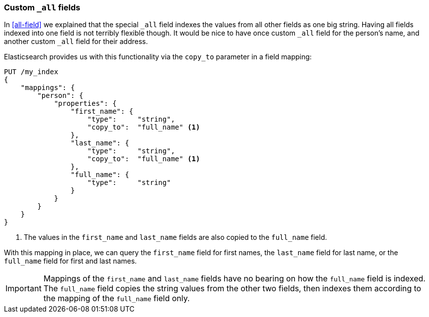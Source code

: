 [[custom-all]]
=== Custom `_all` fields

In <<all-field>> we explained that the special `_all` field indexes the values
from all other fields as one big string. Having all fields indexed into one
field is not terribly flexible though.  It would be nice to have once custom
`_all` field for the person's name, and another custom `_all` field for their
address.

Elasticsearch provides us with this functionality via the `copy_to` parameter
in a field mapping:

[source,js]
--------------------------------------------------
PUT /my_index
{
    "mappings": {
        "person": {
            "properties": {
                "first_name": {
                    "type":     "string",
                    "copy_to":  "full_name" <1>
                },
                "last_name": {
                    "type":     "string",
                    "copy_to":  "full_name" <1>
                },
                "full_name": {
                    "type":     "string"
                }
            }
        }
    }
}
--------------------------------------------------
// SENSE: 110_Multi_Field_Search/45_Custom_all.json

<1> The values in the `first_name` and `last_name` fields
    are also copied to the `full_name` field.

With this mapping in place, we can query the `first_name` field for first
names, the `last_name` field for last name, or the `full_name` field for first
and last names.

IMPORTANT: Mappings of the `first_name` and `last_name` fields have no bearing
on how the `full_name` field is indexed. The `full_name` field copies the
string values from the other two fields, then indexes them according to the
mapping of the `full_name` field only.

